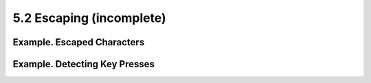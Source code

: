 #########################
5.2 Escaping (incomplete)
#########################

***************************
Example. Escaped Characters
***************************
.. code-block:: bash
    :linenos:

    #!/bin/bash
    # escaped.sh: escaped characters

    #############################################################
    ### First, let's show some basic escaped-character usage. ###
    #############################################################

    # Escaping a newline.
    # ------------------

    echo ""

    echo "This will print
    as two lines."
    # This will print
    # as two lines.

    echo "This will print \
    as one line."
    # This will print as one line.

    echo; echo

    echo "============="


    echo "\v\v\v\v"      # Prints \v\v\v\v literally.
    # Use the -e option with 'echo' to print escaped characters.
    echo "============="
    echo "VERTICAL TABS"
    echo -e "\v\v\v\v"   # Prints 4 vertical tabs.
    echo "=============="

    echo "QUOTATION MARK"
    echo -e "\042"       # Prints " (quote, octal ASCII character 42).
    echo "=============="



    # The $'\X' construct makes the -e option unnecessary.

    echo; echo "NEWLINE and (maybe) BEEP"
    echo $'\n'           # Newline.
    echo $'\a'           # Alert (beep).
                         # May only flash, not beep, depending on terminal.

    # We have seen $'\nnn" string expansion, and now . . .

    # =================================================================== #
    # Version 2 of Bash introduced the $'\nnn' string expansion construct.
    # =================================================================== #

    echo "Introducing the \$\' ... \' string-expansion construct . . . "
    echo ". . . featuring more quotation marks."

    echo $'\t \042 \t'   # Quote (") framed by tabs.
    # Note that  '\nnn' is an octal value.

    # It also works with hexadecimal values, in an $'\xhhh' construct.
    echo $'\t \x22 \t'  # Quote (") framed by tabs.
    # Thank you, Greg Keraunen, for pointing this out.
    # Earlier Bash versions allowed '\x022'.

    echo


    # Assigning ASCII characters to a variable.
    # ----------------------------------------
    quote=$'\042'        # " assigned to a variable.
    echo "$quote Quoted string $quote and this lies outside the quotes."

    echo

    # Concatenating ASCII chars in a variable.
    triple_underline=$'\137\137\137'  # 137 is octal ASCII code for '_'.
    echo "$triple_underline UNDERLINE $triple_underline"

    echo

    ABC=$'\101\102\103\010'           # 101, 102, 103 are octal A, B, C.
    echo $ABC

    echo

    escape=$'\033'                    # 033 is octal for escape.
    echo "\"escape\" echoes as $escape"
    #                                   no visible output.

    echo

    exit 0

******************************
Example. Detecting Key Presses
******************************
.. code-block:: bash
    :linenos:

    #!/bin/bash
    # Author: Sigurd Solaas, 20 Apr 2011
    # Used in ABS Guide with permission.
    # Requires version 4.2+ of Bash.

    key="no value yet"
    while true; do
      clear
      echo "Bash Extra Keys Demo. Keys to try:"
      echo
      echo "* Insert, Delete, Home, End, Page_Up and Page_Down"
      echo "* The four arrow keys"
      echo "* Tab, enter, escape, and space key"
      echo "* The letter and number keys, etc."
      echo
      echo "    d = show date/time"
      echo "    q = quit"
      echo "================================"
      echo

     # Convert the separate home-key to home-key_num_7:
     if [ "$key" = $'\x1b\x4f\x48' ]; then
      key=$'\x1b\x5b\x31\x7e'
      #   Quoted string-expansion construct. 
     fi

     # Convert the separate end-key to end-key_num_1.
     if [ "$key" = $'\x1b\x4f\x46' ]; then
      key=$'\x1b\x5b\x34\x7e'
     fi

     case "$key" in
      $'\x1b\x5b\x32\x7e')  # Insert
       echo Insert Key
      ;;
      $'\x1b\x5b\x33\x7e')  # Delete
       echo Delete Key
      ;;
      $'\x1b\x5b\x31\x7e')  # Home_key_num_7
       echo Home Key
      ;;
      $'\x1b\x5b\x34\x7e')  # End_key_num_1
       echo End Key
      ;;
      $'\x1b\x5b\x35\x7e')  # Page_Up
       echo Page_Up
      ;;
      $'\x1b\x5b\x36\x7e')  # Page_Down
       echo Page_Down
      ;;
      $'\x1b\x5b\x41')  # Up_arrow
       echo Up arrow
      ;;
      $'\x1b\x5b\x42')  # Down_arrow
       echo Down arrow
      ;;
      $'\x1b\x5b\x43')  # Right_arrow
       echo Right arrow
      ;;
      $'\x1b\x5b\x44')  # Left_arrow
       echo Left arrow
      ;;
      $'\x09')  # Tab
       echo Tab Key
      ;;
      $'\x0a')  # Enter
       echo Enter Key
      ;;
      $'\x1b')  # Escape
       echo Escape Key
      ;;
      $'\x20')  # Space
       echo Space Key
      ;;
      d)
       date
      ;;
      q)
      echo Time to quit...
      echo
      exit 0
      ;;
      *)
       echo You pressed: \'"$key"\'
      ;;
     esac

     echo
     echo "================================"

     unset K1 K2 K3
     read -s -N1 -p "Press a key: "
     K1="$REPLY"
     read -s -N2 -t 0.001
     K2="$REPLY"
     read -s -N1 -t 0.001
     K3="$REPLY"
     key="$K1$K2$K3"

    done

    exit $?

